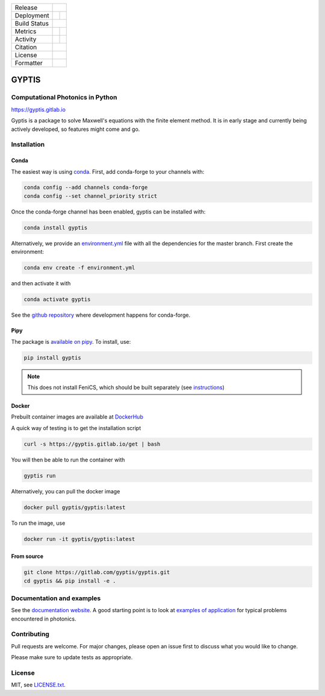 

.. |release_badge| image:: https://img.shields.io/endpoint?url=https://gitlab.com/gyptis/gyptis/-/jobs/artifacts/master/raw/logobadge.json?job=badge
  :target: https://gitlab.com/gyptis/gyptis/-/releases
  :alt: Release

.. |GL_CI| image:: https://img.shields.io/gitlab/pipeline/gyptis/gyptis/master?logo=gitlab&labelColor=grey&style=for-the-badge
  :target: https://gitlab.com/gyptis/gyptis/commits/master
  :alt: pipeline status

.. |conda| image:: https://img.shields.io/conda/vn/conda-forge/gyptis?logo=conda-forge&color=CD5C5C&logoColor=white&style=for-the-badge   
  :target: https://anaconda.org/conda-forge/gyptis
  :alt: Conda (channel only)

.. |conda_dl| image:: https://img.shields.io/conda/dn/conda-forge/gyptis?logo=conda-forge&logoColor=white&style=for-the-badge
  :alt: Conda

.. |conda_platform| image:: https://img.shields.io/conda/pn/conda-forge/gyptis?logo=conda-forge&logoColor=white&style=for-the-badge
  :alt: Conda


.. |pip| image:: https://img.shields.io/pypi/v/gyptis?color=blue&logo=pypi&logoColor=e9d672&style=for-the-badge
  :target: https://pypi.org/project/gyptis/
  :alt: PyPI
  
.. |pip_dl| image:: https://img.shields.io/pypi/dm/gyptis?logo=pypi&logoColor=e9d672&style=for-the-badge   
  :alt: PyPI - Downloads
   
.. |pip_status| image:: https://img.shields.io/pypi/status/gyptis?logo=pypi&logoColor=e9d672&style=for-the-badge   
  :alt: PyPI - Status

.. |black| image:: https://img.shields.io/badge/code%20style-black-000000.svg?logo=python&logoColor=e9d672&style=for-the-badge
  :alt: Code style: black
 
.. |coverage| image:: https://img.shields.io/gitlab/coverage/gyptis/gyptis/master?logo=python&logoColor=e9d672&style=for-the-badge
  :target: https://gitlab.com/gyptis/gyptis/commits/master
  :alt: coverage report 

.. |maintainability| image:: https://img.shields.io/codeclimate/maintainability/benvial/gyptis?logo=code-climate&style=for-the-badge   
  :target: https://codeclimate.com/github/benvial/gyptis
  :alt: Code Climate maintainability

.. |zenodo| image:: https://img.shields.io/badge/DOI-10.5281/zenodo.4938573-5fadad?logo=google-scholar&logoColor=ffffff&style=for-the-badge
  :target: https://doi.org/10.5281/zenodo.4938573
 
.. |licence| image:: https://img.shields.io/badge/license-MIT-blue?color=bb798f&logo=open-access&logoColor=white&style=for-the-badge
  :target: https://gitlab.com/gyptis/gyptis/-/blob/master/LICENCE.txt
  :alt: license
 
+----------------------+----------------------+----------------------+
| Release              |            |release_badge|                  |
+----------------------+----------------------+----------------------+
| Deployment           | |pip|                |        |conda|       |
+----------------------+----------------------+----------------------+
| Build Status         |            |GL_CI|                          |
+----------------------+----------------------+----------------------+
| Metrics              | |coverage|           |   |maintainability|  |
+----------------------+----------------------+----------------------+
| Activity             |     |pip_dl|         |      |conda_dl|      |
+----------------------+----------------------+----------------------+
| Citation             |           |zenodo|                          |
+----------------------+----------------------+----------------------+
| License              |           |licence|                         |
+----------------------+----------------------+----------------------+
| Formatter            |           |black|                           |
+----------------------+----------------------+----------------------+





.. inclusion-marker-badges

GYPTIS
======

Computational Photonics in Python
---------------------------------

https://gyptis.gitlab.io

.. image:: https://gitlab.com/gyptis/gyptis/-/raw/master/docs/_assets/landing.png
   :align: center
   :alt: landing


Gyptis is a package to solve Maxwell's equations with the finite element method. 
It is in early stage and currently being actively developed, so features might 
come and go.



Installation
------------

.. inclusion-marker-install-start

Conda
~~~~~

The easiest way is using `conda <https://www.anaconda.com/>`_. 
First, add conda-forge to your channels with:

.. code-block:: bash
    
    conda config --add channels conda-forge
    conda config --set channel_priority strict

Once the conda-forge channel has been enabled, gyptis can be installed with:

.. code-block:: bash
  
  conda install gyptis


Alternatively, we provide an `environment.yml <https://gitlab.com/gyptis/gyptis/-/blob/master/environment.yml>`_ 
file with all the dependencies for the master branch. First create the environment:

.. code-block:: bash

  conda env create -f environment.yml

and then activate it with 

.. code-block:: bash

  conda activate gyptis
  

See the `github repository <https://github.com/conda-forge/gyptis-feedstock/>`_ 
where development happens for conda-forge.
  

Pipy
~~~~

The package is `available on pipy <https://pypi.org/project/gyptis/>`_. 
To install, use:


.. code-block:: bash

  pip install gyptis
  

.. note::
  This does not install FeniCS, which should be built separately 
  (see `instructions <https://fenicsproject.org/download/>`_) 


Docker
~~~~~~

Prebuilt container images are available at `DockerHub <https://hub.docker.com/r/gyptis/gyptis>`_

A quick way of testing is to get the installation script

.. code-block:: bash

  curl -s https://gyptis.gitlab.io/get | bash
  

You will then be able to run the container with 

.. code-block:: bash

  gyptis run


Alternatively, you can pull the docker image

.. code-block:: bash

  docker pull gyptis/gyptis:latest
  
  
To run the image, use

.. code-block:: bash

  docker run -it gyptis/gyptis:latest
  
  

From source
~~~~~~~~~~~~

.. code-block:: bash

  git clone https://gitlab.com/gyptis/gyptis.git
  cd gyptis && pip install -e .
  
  
  
.. inclusion-marker-install-end


Documentation and examples
--------------------------

See the `documentation website <https://gyptis.gitlab.io>`_. 
A good starting point is to look at `examples of application <https://gyptis.gitlab.io/examples/index.html>`_ 
for typical problems encountered in photonics.


Contributing
------------

Pull requests are welcome. For major changes, please open an issue first 
to discuss what you would like to change.

Please make sure to update tests as appropriate.


License
-------

MIT, see `LICENSE.txt <https://gitlab.com/gyptis/gyptis/-/blob/master/LICENSE.txt>`_.
